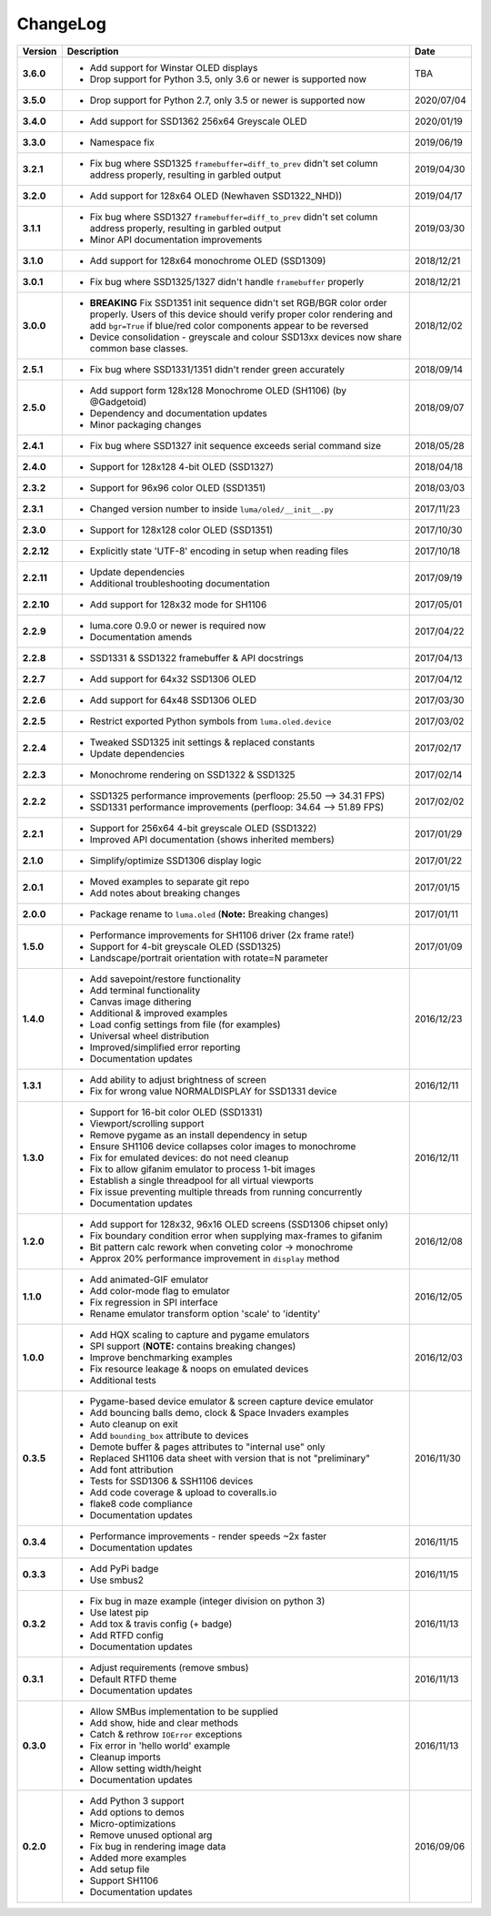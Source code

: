 ChangeLog
---------

+------------+---------------------------------------------------------------------+------------+
| Version    | Description                                                         | Date       |
+============+=====================================================================+============+
| **3.6.0**  | * Add support for Winstar OLED displays                             | TBA        |
|            | * Drop support for Python 3.5, only 3.6 or newer is supported now   |            |
+------------+---------------------------------------------------------------------+------------+
| **3.5.0**  | * Drop support for Python 2.7, only 3.5 or newer is supported now   | 2020/07/04 |
+------------+---------------------------------------------------------------------+------------+
| **3.4.0**  | * Add support for SSD1362 256x64 Greyscale OLED                     | 2020/01/19 |
+------------+---------------------------------------------------------------------+------------+
| **3.3.0**  | * Namespace fix                                                     | 2019/06/19 |
+------------+---------------------------------------------------------------------+------------+
| **3.2.1**  | * Fix bug where SSD1325 ``framebuffer=diff_to_prev`` didn't set     | 2019/04/30 |
|            |   column address properly, resulting in garbled output              |            |
+------------+---------------------------------------------------------------------+------------+
| **3.2.0**  | * Add support for 128x64 OLED (Newhaven SSD1322_NHD))               | 2019/04/17 |
+------------+---------------------------------------------------------------------+------------+
| **3.1.1**  | * Fix bug where SSD1327 ``framebuffer=diff_to_prev`` didn't set     | 2019/03/30 |
|            |   column address properly, resulting in garbled output              |            |
|            | * Minor API documentation improvements                              |            |
+------------+---------------------------------------------------------------------+------------+
| **3.1.0**  | * Add support for 128x64 monochrome OLED (SSD1309)                  | 2018/12/21 |
+------------+---------------------------------------------------------------------+------------+
| **3.0.1**  | * Fix bug where SSD1325/1327 didn't handle ``framebuffer`` properly | 2018/12/21 |
+------------+---------------------------------------------------------------------+------------+
| **3.0.0**  | * **BREAKING** Fix SSD1351 init sequence didn't set RGB/BGR color   | 2018/12/02 |
|            |   order properly. Users of this device should verify proper color   |            |
|            |   rendering and add ``bgr=True`` if blue/red color components       |            |
|            |   appear to be reversed                                             |            |
|            | * Device consolidation - greyscale and colour SSD13xx devices now   |            |
|            |   share common base classes.                                        |            |
+------------+---------------------------------------------------------------------+------------+
| **2.5.1**  | * Fix bug where SSD1331/1351 didn't render green accurately         | 2018/09/14 |
+------------+---------------------------------------------------------------------+------------+
| **2.5.0**  | * Add support form 128x128 Monochrome OLED (SH1106) (by @Gadgetoid) | 2018/09/07 |
|            | * Dependency and documentation updates                              |            |
|            | * Minor packaging changes                                           |            |
+------------+---------------------------------------------------------------------+------------+
| **2.4.1**  | * Fix bug where SSD1327 init sequence exceeds serial command size   | 2018/05/28 |
+------------+---------------------------------------------------------------------+------------+
| **2.4.0**  | * Support for 128x128 4-bit OLED (SSD1327)                          | 2018/04/18 |
+------------+---------------------------------------------------------------------+------------+
| **2.3.2**  | * Support for 96x96 color OLED (SSD1351)                            | 2018/03/03 |
+------------+---------------------------------------------------------------------+------------+
| **2.3.1**  | * Changed version number to inside ``luma/oled/__init__.py``        | 2017/11/23 |
+------------+---------------------------------------------------------------------+------------+
| **2.3.0**  | * Support for 128x128 color OLED (SSD1351)                          | 2017/10/30 |
+------------+---------------------------------------------------------------------+------------+
| **2.2.12** | * Explicitly state 'UTF-8' encoding in setup when reading files     | 2017/10/18 |
+------------+---------------------------------------------------------------------+------------+
| **2.2.11** | * Update dependencies                                               | 2017/09/19 |
|            | * Additional troubleshooting documentation                          |            |
+------------+---------------------------------------------------------------------+------------+
| **2.2.10** | * Add support for 128x32 mode for SH1106                            | 2017/05/01 |
+------------+---------------------------------------------------------------------+------------+
| **2.2.9**  | * luma.core 0.9.0 or newer is required now                          | 2017/04/22 |
|            | * Documentation amends                                              |            |
+------------+---------------------------------------------------------------------+------------+
| **2.2.8**  | * SSD1331 & SSD1322 framebuffer & API docstrings                    | 2017/04/13 |
+------------+---------------------------------------------------------------------+------------+
| **2.2.7**  | * Add support for 64x32 SSD1306 OLED                                | 2017/04/12 |
+------------+---------------------------------------------------------------------+------------+
| **2.2.6**  | * Add support for 64x48 SSD1306 OLED                                | 2017/03/30 |
+------------+---------------------------------------------------------------------+------------+
| **2.2.5**  | * Restrict exported Python symbols from ``luma.oled.device``        | 2017/03/02 |
+------------+---------------------------------------------------------------------+------------+
| **2.2.4**  | * Tweaked SSD1325 init settings & replaced constants                | 2017/02/17 |
|            | * Update dependencies                                               |            |
+------------+---------------------------------------------------------------------+------------+
| **2.2.3**  | * Monochrome rendering on SSD1322 & SSD1325                         | 2017/02/14 |
+------------+---------------------------------------------------------------------+------------+
| **2.2.2**  | * SSD1325 performance improvements (perfloop: 25.50 --> 34.31 FPS)  | 2017/02/02 |
|            | * SSD1331 performance improvements (perfloop: 34.64 --> 51.89 FPS)  |            |
+------------+---------------------------------------------------------------------+------------+
| **2.2.1**  | * Support for 256x64 4-bit greyscale OLED (SSD1322)                 | 2017/01/29 |
|            | * Improved API documentation (shows inherited members)              |            |
+------------+---------------------------------------------------------------------+------------+
| **2.1.0**  | * Simplify/optimize SSD1306 display logic                           | 2017/01/22 |
+------------+---------------------------------------------------------------------+------------+
| **2.0.1**  | * Moved examples to separate git repo                               | 2017/01/15 |
|            | * Add notes about breaking changes                                  |            |
+------------+---------------------------------------------------------------------+------------+
| **2.0.0**  | * Package rename to ``luma.oled`` (**Note:** Breaking changes)      | 2017/01/11 |
+------------+---------------------------------------------------------------------+------------+
| **1.5.0**  | * Performance improvements for SH1106 driver (2x frame rate!)       | 2017/01/09 |
|            | * Support for 4-bit greyscale OLED (SSD1325)                        |            |
|            | * Landscape/portrait orientation with rotate=N parameter            |            |
+------------+---------------------------------------------------------------------+------------+
| **1.4.0**  | * Add savepoint/restore functionality                               | 2016/12/23 |
|            | * Add terminal functionality                                        |            |
|            | * Canvas image dithering                                            |            |
|            | * Additional & improved examples                                    |            |
|            | * Load config settings from file (for examples)                     |            |
|            | * Universal wheel distribution                                      |            |
|            | * Improved/simplified error reporting                               |            |
|            | * Documentation updates                                             |            |
+------------+---------------------------------------------------------------------+------------+
| **1.3.1**  | * Add ability to adjust brightness of screen                        | 2016/12/11 |
|            | * Fix for wrong value NORMALDISPLAY for SSD1331 device              |            |
+------------+---------------------------------------------------------------------+------------+
| **1.3.0**  | * Support for 16-bit color OLED (SSD1331)                           | 2016/12/11 |
|            | * Viewport/scrolling support                                        |            |
|            | * Remove pygame as an install dependency in setup                   |            |
|            | * Ensure SH1106 device collapses color images to monochrome         |            |
|            | * Fix for emulated devices: do not need cleanup                     |            |
|            | * Fix to allow gifanim emulator to process 1-bit images             |            |
|            | * Establish a single threadpool for all virtual viewports           |            |
|            | * Fix issue preventing multiple threads from running concurrently   |            |
|            | * Documentation updates                                             |            |
+------------+---------------------------------------------------------------------+------------+
| **1.2.0**  | * Add support for 128x32, 96x16 OLED screens (SSD1306 chipset only) | 2016/12/08 |
|            | * Fix boundary condition error when supplying max-frames to gifanim |            |
|            | * Bit pattern calc rework when conveting color -> monochrome        |            |
|            | * Approx 20% performance improvement in ``display`` method          |            |
+------------+---------------------------------------------------------------------+------------+
| **1.1.0**  | * Add animated-GIF emulator                                         | 2016/12/05 |
|            | * Add color-mode flag to emulator                                   |            |
|            | * Fix regression in SPI interface                                   |            |
|            | * Rename emulator transform option 'scale' to 'identity'            |            |
+------------+---------------------------------------------------------------------+------------+
| **1.0.0**  | * Add HQX scaling to capture and pygame emulators                   | 2016/12/03 |
|            | * SPI support (**NOTE:** contains breaking changes)                 |            |
|            | * Improve benchmarking examples                                     |            |
|            | * Fix resource leakage & noops on emulated devices                  |            |
|            | * Additional tests                                                  |            |
+------------+---------------------------------------------------------------------+------------+
| **0.3.5**  | * Pygame-based device emulator & screen capture device emulator     | 2016/11/30 |
|            | * Add bouncing balls demo, clock & Space Invaders examples          |            |
|            | * Auto cleanup on exit                                              |            |
|            | * Add ``bounding_box`` attribute to devices                         |            |
|            | * Demote buffer & pages attributes to "internal use" only           |            |
|            | * Replaced SH1106 data sheet with version that is not "preliminary" |            |
|            | * Add font attribution                                              |            |
|            | * Tests for SSD1306 & SSH1106 devices                               |            |
|            | * Add code coverage & upload to coveralls.io                        |            |
|            | * flake8 code compliance                                            |            |
|            | * Documentation updates                                             |            |
+------------+---------------------------------------------------------------------+------------+
| **0.3.4**  | * Performance improvements - render speeds ~2x faster               | 2016/11/15 |
|            | * Documentation updates                                             |            |
+------------+---------------------------------------------------------------------+------------+
| **0.3.3**  | * Add PyPi badge                                                    | 2016/11/15 |
|            | * Use smbus2                                                        |            |
+------------+---------------------------------------------------------------------+------------+
| **0.3.2**  | * Fix bug in maze example (integer division on python 3)            | 2016/11/13 |
|            | * Use latest pip                                                    |            |
|            | * Add tox & travis config (+ badge)                                 |            |
|            | * Add RTFD config                                                   |            |
|            | * Documentation updates                                             |            |
+------------+---------------------------------------------------------------------+------------+
| **0.3.1**  | * Adjust requirements (remove smbus)                                | 2016/11/13 |
|            | * Default RTFD theme                                                |            |
|            | * Documentation updates                                             |            |
+------------+---------------------------------------------------------------------+------------+
| **0.3.0**  | * Allow SMBus implementation to be supplied                         | 2016/11/13 |
|            | * Add show, hide and clear methods                                  |            |
|            | * Catch & rethrow ``IOError`` exceptions                            |            |
|            | * Fix error in 'hello world' example                                |            |
|            | * Cleanup imports                                                   |            |
|            | * Allow setting width/height                                        |            |
|            | * Documentation updates                                             |            |
+------------+---------------------------------------------------------------------+------------+
| **0.2.0**  | * Add Python 3 support                                              | 2016/09/06 |
|            | * Add options to demos                                              |            |
|            | * Micro-optimizations                                               |            |
|            | * Remove unused optional arg                                        |            |
|            | * Fix bug in rendering image data                                   |            |
|            | * Added more examples                                               |            |
|            | * Add setup file                                                    |            |
|            | * Support SH1106                                                    |            |
|            | * Documentation updates                                             |            |
+------------+---------------------------------------------------------------------+------------+
